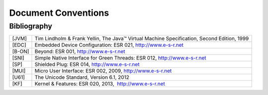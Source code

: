 Document Conventions
====================

Bibliography
------------

+------------+---------------------------------------------------------+
| [JVM]      | Tim Lindholm & Frank Yellin, The Java™ Virtual Machine  |
|            | Specification, Second Edition, 1999                     |
+------------+---------------------------------------------------------+
| [EDC]      | Embedded Device Configuration: ESR 021,                 |
|            | http://www.e-s-r.net                                    |
+------------+---------------------------------------------------------+
| [B-ON]     | Beyond: ESR 001, http://www.e-s-r.net                   |
+------------+---------------------------------------------------------+
| [SNI]      | Simple Native Interface for Green Threads: ESR 012,     |
|            | http://www.e-s-r.net                                    |
+------------+---------------------------------------------------------+
| [SP]       | Shielded Plug: ESR 014, http://www.e-s-r.net            |
+------------+---------------------------------------------------------+
| [MUI]      | Micro User Interface: ESR 002, 2009,                    |
|            | http://www.e-s-r.net                                    |
+------------+---------------------------------------------------------+
| [U61]      | The Unicode Standard, Version 6.1, 2012                 |
+------------+---------------------------------------------------------+
| [KF]       | Kernel & Features: ESR 020, 2013,  http://www.e-s-r.net |
+------------+---------------------------------------------------------+

..
    Glossary
    --------

    +-------------------+--------------------------------------------------+
    | MicroEJ Vee       | MicroEJ Virtual Execution Environment (Vee) is a |
    |                   | scalable runtime for resource-constrained        |
    |                   | embedded and IoT devices running on 32-bit       |
    |                   | microcontrollers or microprocessors. MicroEJ Vee |
    |                   | allows devices to run multiple and mixed Java    |
    |                   | and C software applications.                     |
    +-------------------+--------------------------------------------------+
    | MicroEJ           | A MicroEJ application (or app) is a software     |
    | Application       | program that runs on the MicroEJ Vee.            |
    +-------------------+--------------------------------------------------+
    | MicroEJ Workbench | MicroEJ Workbench is the full set of tools built |
    |                   | on Eclipse for device software development.      |
    +-------------------+--------------------------------------------------+
    | MicroEJ           | MicroEJ Architecture is the MicroEJ Vee port to  |
    | Architecture      | a target instruction set architecture (ISA) and  |
    |                   | native compiler.                                 |
    +-------------------+--------------------------------------------------+
    | MicroEJ Platform  | MicroEJ Platform is the MicroEJ core engine and  |
    |                   | Libraries running on a specific target board     |
    |                   | support package (BSP, with or without RTOS).     |
    +-------------------+--------------------------------------------------+
    | MicroEJ Firmware  | MicroEJ Firmware is a binary instance of MicroEJ |
    |                   | Vee for a target hardware board.                 |
    +-------------------+--------------------------------------------------+
    | MicroEJ Simulator | MicroEJ Simulator allows running MicroEJ         |
    |                   | Applications on a target hardware simulator      |
    |                   | running MicroEJ Vee on the developer’s desktop   |
    |                   | computer.                                        |
    +-------------------+--------------------------------------------------+
    | Foundation        | A MicroEJ Foundation Library is a MicroEJ Core   |
    | Library           | library that provides core runtime APIs or       |
    |                   | hardware-dependent functionality.                |
    +-------------------+--------------------------------------------------+
    | Add-On Library    | A MicroEJ Add-On Library is a MicroEJ Core       |
    |                   | library that is implemented on top of MicroEJ    |
    |                   | Foundation Libraries (100% full Java code).      |
    +-------------------+--------------------------------------------------+

..
   | Copyright 2008-2020, MicroEJ Corp. Content in this space is free 
   for read and redistribute. Except if otherwise stated, modification 
   is subject to MicroEJ Corp prior approval.
   | MicroEJ is a trademark of MicroEJ Corp. All other trademarks and 
   copyrights are the property of their respective owners.
